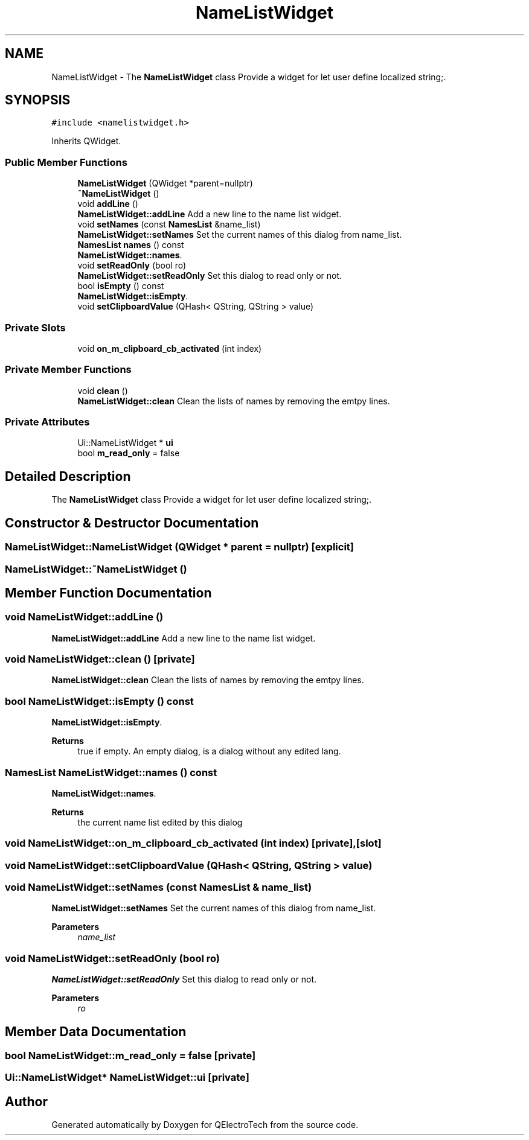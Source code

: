 .TH "NameListWidget" 3 "Thu Aug 27 2020" "Version 0.8-dev" "QElectroTech" \" -*- nroff -*-
.ad l
.nh
.SH NAME
NameListWidget \- The \fBNameListWidget\fP class Provide a widget for let user define localized string;\&.  

.SH SYNOPSIS
.br
.PP
.PP
\fC#include <namelistwidget\&.h>\fP
.PP
Inherits QWidget\&.
.SS "Public Member Functions"

.in +1c
.ti -1c
.RI "\fBNameListWidget\fP (QWidget *parent=nullptr)"
.br
.ti -1c
.RI "\fB~NameListWidget\fP ()"
.br
.ti -1c
.RI "void \fBaddLine\fP ()"
.br
.RI "\fBNameListWidget::addLine\fP Add a new line to the name list widget\&. "
.ti -1c
.RI "void \fBsetNames\fP (const \fBNamesList\fP &name_list)"
.br
.RI "\fBNameListWidget::setNames\fP Set the current names of this dialog from name_list\&. "
.ti -1c
.RI "\fBNamesList\fP \fBnames\fP () const"
.br
.RI "\fBNameListWidget::names\fP\&. "
.ti -1c
.RI "void \fBsetReadOnly\fP (bool ro)"
.br
.RI "\fBNameListWidget::setReadOnly\fP Set this dialog to read only or not\&. "
.ti -1c
.RI "bool \fBisEmpty\fP () const"
.br
.RI "\fBNameListWidget::isEmpty\fP\&. "
.ti -1c
.RI "void \fBsetClipboardValue\fP (QHash< QString, QString > value)"
.br
.in -1c
.SS "Private Slots"

.in +1c
.ti -1c
.RI "void \fBon_m_clipboard_cb_activated\fP (int index)"
.br
.in -1c
.SS "Private Member Functions"

.in +1c
.ti -1c
.RI "void \fBclean\fP ()"
.br
.RI "\fBNameListWidget::clean\fP Clean the lists of names by removing the emtpy lines\&. "
.in -1c
.SS "Private Attributes"

.in +1c
.ti -1c
.RI "Ui::NameListWidget * \fBui\fP"
.br
.ti -1c
.RI "bool \fBm_read_only\fP = false"
.br
.in -1c
.SH "Detailed Description"
.PP 
The \fBNameListWidget\fP class Provide a widget for let user define localized string;\&. 
.SH "Constructor & Destructor Documentation"
.PP 
.SS "NameListWidget::NameListWidget (QWidget * parent = \fCnullptr\fP)\fC [explicit]\fP"

.SS "NameListWidget::~NameListWidget ()"

.SH "Member Function Documentation"
.PP 
.SS "void NameListWidget::addLine ()"

.PP
\fBNameListWidget::addLine\fP Add a new line to the name list widget\&. 
.SS "void NameListWidget::clean ()\fC [private]\fP"

.PP
\fBNameListWidget::clean\fP Clean the lists of names by removing the emtpy lines\&. 
.SS "bool NameListWidget::isEmpty () const"

.PP
\fBNameListWidget::isEmpty\fP\&. 
.PP
\fBReturns\fP
.RS 4
true if empty\&. An empty dialog, is a dialog without any edited lang\&. 
.RE
.PP

.SS "\fBNamesList\fP NameListWidget::names () const"

.PP
\fBNameListWidget::names\fP\&. 
.PP
\fBReturns\fP
.RS 4
the current name list edited by this dialog 
.RE
.PP

.SS "void NameListWidget::on_m_clipboard_cb_activated (int index)\fC [private]\fP, \fC [slot]\fP"

.SS "void NameListWidget::setClipboardValue (QHash< QString, QString > value)"

.SS "void NameListWidget::setNames (const \fBNamesList\fP & name_list)"

.PP
\fBNameListWidget::setNames\fP Set the current names of this dialog from name_list\&. 
.PP
\fBParameters\fP
.RS 4
\fIname_list\fP 
.RE
.PP

.SS "void NameListWidget::setReadOnly (bool ro)"

.PP
\fBNameListWidget::setReadOnly\fP Set this dialog to read only or not\&. 
.PP
\fBParameters\fP
.RS 4
\fIro\fP 
.RE
.PP

.SH "Member Data Documentation"
.PP 
.SS "bool NameListWidget::m_read_only = false\fC [private]\fP"

.SS "Ui::NameListWidget* NameListWidget::ui\fC [private]\fP"


.SH "Author"
.PP 
Generated automatically by Doxygen for QElectroTech from the source code\&.
